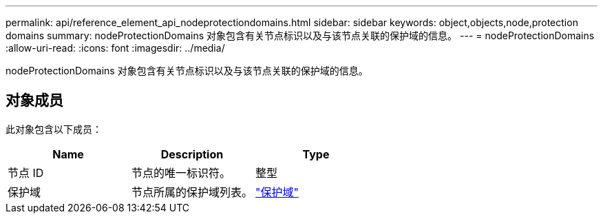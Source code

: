 ---
permalink: api/reference_element_api_nodeprotectiondomains.html 
sidebar: sidebar 
keywords: object,objects,node,protection domains 
summary: nodeProtectionDomains 对象包含有关节点标识以及与该节点关联的保护域的信息。 
---
= nodeProtectionDomains
:allow-uri-read: 
:icons: font
:imagesdir: ../media/


[role="lead"]
nodeProtectionDomains 对象包含有关节点标识以及与该节点关联的保护域的信息。



== 对象成员

此对象包含以下成员：

|===
| Name | Description | Type 


 a| 
节点 ID
 a| 
节点的唯一标识符。
 a| 
整型



 a| 
保护域
 a| 
节点所属的保护域列表。
 a| 
link:reference_element_api_protectiondomain.html["保护域"]

|===